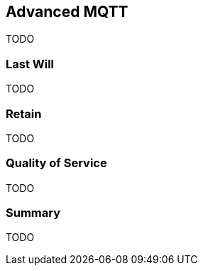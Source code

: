[[ch_advanced_mqtt]]
== Advanced MQTT

[role="lead"]
TODO

=== Last Will

TODO

=== Retain

TODO

=== Quality of Service

TODO

=== Summary

TODO